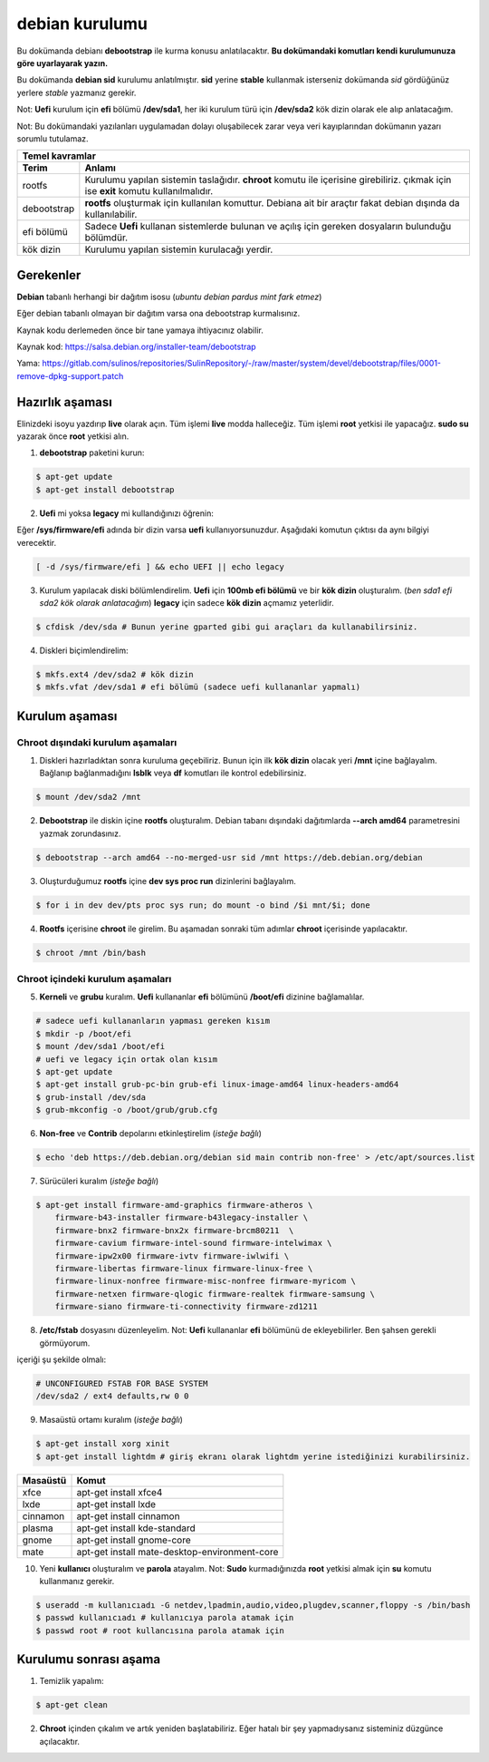 debian kurulumu
===============

Bu dokümanda debianı **debootstrap** ile kurma konusu anlatılacaktır. **Bu dokümandaki komutları kendi kurulumunuza göre uyarlayarak yazın.**

Bu dokümanda **debian sid** kurulumu anlatılmıştır. **sid** yerine **stable** kullanmak isterseniz dokümanda *sid* gördüğünüz yerlere *stable* yazmanız gerekir.

Not: **Uefi** kurulum için **efi** bölümü **/dev/sda1**, her iki kurulum türü için **/dev/sda2** kök dizin olarak ele alıp anlatacağım.

Not: Bu dokümandaki yazılanları uygulamadan dolayı oluşabilecek zarar veya veri kayıplarından dokümanın yazarı sorumlu tutulamaz.

===========     ========
Temel kavramlar
------------------------
Terim            Anlamı
===========     ========
rootfs           Kurulumu yapılan sistemin taslağıdır. **chroot** komutu ile içerisine girebiliriz. çıkmak için ise **exit** komutu kullanılmalıdır.
debootstrap      **rootfs** oluşturmak için kullanılan komuttur. Debiana ait bir araçtır fakat debian dışında da kullanılabilir.
efi bölümü       Sadece **Uefi** kullanan sistemlerde bulunan ve açılış için gereken dosyaların bulunduğu bölümdür.
kök dizin        Kurulumu yapılan sistemin kurulacağı yerdir.
===========     ========

Gerekenler
^^^^^^^^^^
**Debian** tabanlı herhangi bir dağıtım isosu (*ubuntu debian pardus mint fark etmez*)


Eğer debian tabanlı olmayan bir dağıtım varsa ona debootstrap kurmalısınız. 

Kaynak kodu derlemeden önce bir tane yamaya ihtiyacınız olabilir. 

Kaynak kod: https://salsa.debian.org/installer-team/debootstrap

Yama: https://gitlab.com/sulinos/repositories/SulinRepository/-/raw/master/system/devel/debootstrap/files/0001-remove-dpkg-support.patch


Hazırlık aşaması
^^^^^^^^^^^^^^^^

Elinizdeki isoyu yazdırıp **live** olarak açın. Tüm işlemi **live** modda halleceğiz.
Tüm işlemi **root** yetkisi ile yapacağız. **sudo su** yazarak önce **root** yetkisi alın.


1. **debootstrap** paketini kurun:

.. code-block:: shell

	$ apt-get update
	$ apt-get install debootstrap

2. **Uefi** mi yoksa **legacy** mi kullandığınızı öğrenin:

Eğer **/sys/firmware/efi** adında bir dizin varsa **uefi** kullanıyorsunuzdur. Aşağıdaki komutun çıktısı da aynı bilgiyi verecektir.

.. code-block:: shell

	[ -d /sys/firmware/efi ] && echo UEFI || echo legacy

3. Kurulum yapılacak diski bölümlendirelim. **Uefi** için **100mb efi bölümü** ve bir **kök dizin** oluşturalım. (*ben sda1 efi sda2 kök olarak anlatacağım*) **legacy** için sadece **kök dizin** açmamız yeterlidir.

.. code-block:: shell

	$ cfdisk /dev/sda # Bunun yerine gparted gibi gui araçları da kullanabilirsiniz.

4. Diskleri biçimlendirelim:

.. code-block:: shell

	$ mkfs.ext4 /dev/sda2 # kök dizin
	$ mkfs.vfat /dev/sda1 # efi bölümü (sadece uefi kullananlar yapmalı)

Kurulum aşaması
^^^^^^^^^^^^^^^

Chroot dışındaki kurulum aşamaları
*****************************************

1. Diskleri hazırladıktan sonra kuruluma geçebiliriz. Bunun için ilk **kök dizin** olacak yeri **/mnt** içine bağlayalım. Bağlanıp bağlanmadığını **lsblk** veya **df** komutları ile kontrol edebilirsiniz.

.. code-block:: shell

	$ mount /dev/sda2 /mnt

2. **Debootstrap** ile diskin içine **rootfs** oluşturalım. Debian tabanı dışındaki dağıtımlarda **--arch amd64** parametresini yazmak zorundasınız.

.. code-block:: shell

	$ debootstrap --arch amd64 --no-merged-usr sid /mnt https://deb.debian.org/debian

3. Oluşturduğumuz **rootfs** içine **dev sys proc run** dizinlerini bağlayalım.

.. code-block:: shell

        $ for i in dev dev/pts proc sys run; do mount -o bind /$i mnt/$i; done

4. **Rootfs** içerisine **chroot** ile girelim. Bu aşamadan sonraki tüm adımlar **chroot** içerisinde yapılacaktır.

.. code-block:: shell

	$ chroot /mnt /bin/bash

Chroot içindeki kurulum aşamaları
*********************************

5. **Kerneli** ve **grubu** kuralım. **Uefi** kullananlar **efi** bölümünü **/boot/efi** dizinine bağlamalılar.

.. code-block:: shell

	# sadece uefi kullananların yapması gereken kısım
	$ mkdir -p /boot/efi
	$ mount /dev/sda1 /boot/efi
	# uefi ve legacy için ortak olan kısım
	$ apt-get update
	$ apt-get install grub-pc-bin grub-efi linux-image-amd64 linux-headers-amd64
	$ grub-install /dev/sda
	$ grub-mkconfig -o /boot/grub/grub.cfg

6. **Non-free** ve **Contrib** depolarını etkinleştirelim (*isteğe bağlı*)

.. code-block:: shell

	$ echo 'deb https://deb.debian.org/debian sid main contrib non-free' > /etc/apt/sources.list

7. Sürücüleri kuralım (*isteğe bağlı*)

.. code-block:: shell

	$ apt-get install firmware-amd-graphics firmware-atheros \
	    firmware-b43-installer firmware-b43legacy-installer \
	    firmware-bnx2 firmware-bnx2x firmware-brcm80211  \
	    firmware-cavium firmware-intel-sound firmware-intelwimax \
	    firmware-ipw2x00 firmware-ivtv firmware-iwlwifi \
	    firmware-libertas firmware-linux firmware-linux-free \
	    firmware-linux-nonfree firmware-misc-nonfree firmware-myricom \
	    firmware-netxen firmware-qlogic firmware-realtek firmware-samsung \
	    firmware-siano firmware-ti-connectivity firmware-zd1211

8. **/etc/fstab** dosyasını düzenleyelim. Not: **Uefi** kullananlar **efi** bölümünü de ekleyebilirler. Ben şahsen gerekli görmüyorum.

içeriği şu şekilde olmalı:

.. code-block:: shell

	# UNCONFIGURED FSTAB FOR BASE SYSTEM
	/dev/sda2 / ext4 defaults,rw 0 0

9. Masaüstü ortamı kuralım (*isteğe bağlı*)

.. code-block:: shell

	$ apt-get install xorg xinit
	$ apt-get install lightdm # giriş ekranı olarak lightdm yerine istediğinizi kurabilirsiniz.

========     =====
Masaüstü     Komut
========     =====
xfce         apt-get install xfce4
lxde         apt-get install lxde
cinnamon     apt-get install cinnamon
plasma       apt-get install kde-standard
gnome        apt-get install gnome-core
mate         apt-get install mate-desktop-environment-core
========     =====

10. Yeni **kullanıcı** oluşturalım ve **parola** atayalım. Not: **Sudo** kurmadığınızda **root** yetkisi almak için **su** komutu kullanmanız gerekir. 

.. code-block:: shell

	$ useradd -m kullanıcıadı -G netdev,lpadmin,audio,video,plugdev,scanner,floppy -s /bin/bash
	$ passwd kullanıcıadı # kullanıcıya parola atamak için
	$ passwd root # root kullancısına parola atamak için

Kurulumu sonrası aşama
^^^^^^^^^^^^^^^^^^^^^^

1. Temizlik yapalım:

.. code-block:: shell

	$ apt-get clean

2. **Chroot** içinden çıkalım ve artık yeniden başlatabiliriz. Eğer hatalı bir şey yapmadıysanız sisteminiz düzgünce açılacaktır.

